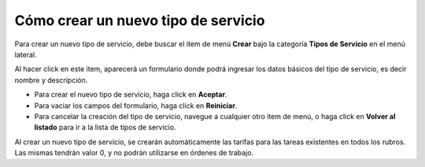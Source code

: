Cómo crear un nuevo tipo de servicio
====================================

Para crear un nuevo tipo de servicio, debe buscar el item de menú **Crear** bajo la categoría **Tipos de Servicio** en el menú lateral.

.. image:: /imagenes/menu-tiposervicio_crear.png
    :align: center

Al hacer click en este item, aparecerá un formulario donde podrá ingresar los datos básicos del tipo de servicio, es decir nombre y descripción.

.. image:: /imagenes/tiposervicio_crear.png
    :align: center

- Para crear el nuevo tipo de servicio, haga click en **Aceptar**.
- Para vaciar los campos del formulario, haga click en **Reiniciar**.
- Para cancelar la creación del tipo de servicio, navegue a cualquier otro item de menú, o haga click en **Volver al listado** para ir a la lista de tipos de servicio.

Al crear un nuevo tipo de servicio, se crearán automáticamente las tarifas para las tareas existentes en todos los rubros. Las mismas tendrán valor 0, y no podrán utilizarse en órdenes de trabajo.

.. seealso::
    Para más información sobre las tarifas de las tareas, vea :doc:`Cómo crear un nuevo rubro <rubro_crear>`, :doc:`Cómo crear y gestionar las tareas de un rubro <tipotarea_crud>` y :doc:`Cómo modificar las tarifas de las tareas de un rubro <tipotarea_tarifar>`.
